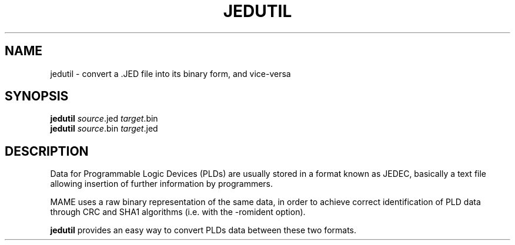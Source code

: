 .\"  -*- nroff -*-
.\"
.\" jedutil.1
.\"
.\" Man page created from source and usage information
.\" Cesare Falco <cesare.falco@gmail.com>, February 2007
.\" 
.\" References
.\" http://aarongiles.com/?p=159
.\"
.TH JEDUTIL 1 2012-03-25 0.145u5 "jedutil"
.\"
.\" NAME chapter
.SH NAME
jedutil \- convert a .JED file into its binary form, and vice\-versa
.\"
.\" SYNOPSIS chapter
.SH SYNOPSIS
.B jedutil
.IR source ".jed " target .bin
.br
.B jedutil
.IR source ".bin " target .jed
.\"
.\" DESCRIPTION chapter
.SH DESCRIPTION
Data for Programmable Logic Devices (PLDs) are usually stored in a format known
as JEDEC, basically a text file allowing insertion of further information by
programmers.
.PP
MAME uses a raw binary representation of the same data, in order to
achieve correct identification of PLD data through CRC and SHA1 algorithms
(i.e. with the \-romident option).
.PP
.B jedutil
provides an easy way to convert PLDs data between these two formats.

